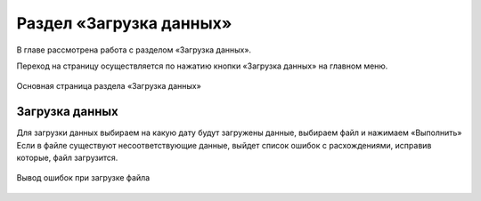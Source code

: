 .. _upload-chapter:

Раздел «Загрузка данных»
========================

В главе рассмотрена работа с разделом «Загрузка данных».

Переход на страницу осуществляется по нажатию кнопки «Загрузка данных» на главном меню.

.. figure:: _static/upload_main.png
    :align: center
    :alt: Основная страница раздела «Загрузка данных»

    Основная страница раздела «Загрузка данных»

Загрузка данных
---------------

Для загрузки данных выбираем на какую дату будут загружены данные, выбираем файл и нажимаем «Выполнить»
Если в файле существуют несоответствующие данные, выйдет список ошибок с расхождениями, исправив которые, файл загрузится.

.. figure:: _static/upload_error.png
    :align: center
    :alt: Вывод ошибок при загрузке файла

    Вывод ошибок при загрузке файла
